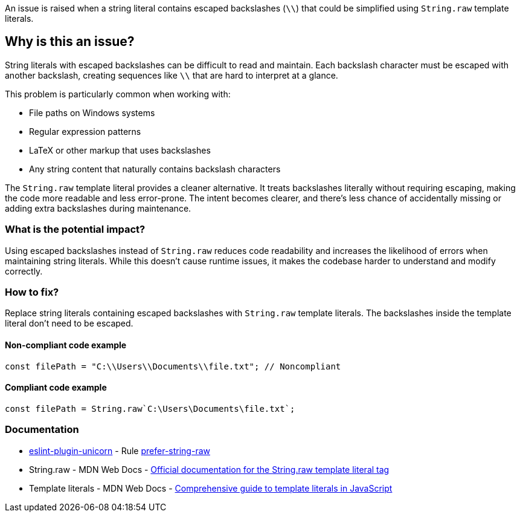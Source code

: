 An issue is raised when a string literal contains escaped backslashes (`\\`) that could be simplified using `String.raw` template literals.

== Why is this an issue?

String literals with escaped backslashes can be difficult to read and maintain. Each backslash character must be escaped with another backslash, creating sequences like `\\` that are hard to interpret at a glance.

This problem is particularly common when working with:

* File paths on Windows systems
* Regular expression patterns
* LaTeX or other markup that uses backslashes
* Any string content that naturally contains backslash characters

The `String.raw` template literal provides a cleaner alternative. It treats backslashes literally without requiring escaping, making the code more readable and less error-prone. The intent becomes clearer, and there's less chance of accidentally missing or adding extra backslashes during maintenance.

=== What is the potential impact?

Using escaped backslashes instead of `String.raw` reduces code readability and increases the likelihood of errors when maintaining string literals. While this doesn't cause runtime issues, it makes the codebase harder to understand and modify correctly.

=== How to fix?


Replace string literals containing escaped backslashes with `String.raw` template literals. The backslashes inside the template literal don't need to be escaped.

==== Non-compliant code example

[source,javascript,diff-id=1,diff-type=noncompliant]
----
const filePath = "C:\\Users\\Documents\\file.txt"; // Noncompliant
----

==== Compliant code example

[source,javascript,diff-id=1,diff-type=compliant]
----
const filePath = String.raw`C:\Users\Documents\file.txt`;
----

=== Documentation

* https://github.com/sindresorhus/eslint-plugin-unicorn#readme[eslint-plugin-unicorn] - Rule https://github.com/sindresorhus/eslint-plugin-unicorn/blob/HEAD/docs/rules/prefer-string-raw.md[prefer-string-raw]
 * String.raw - MDN Web Docs - https://developer.mozilla.org/en-US/docs/Web/JavaScript/Reference/Global_Objects/String/raw[Official documentation for the String.raw template literal tag]
 * Template literals - MDN Web Docs - https://developer.mozilla.org/en-US/docs/Web/JavaScript/Reference/Template_literals[Comprehensive guide to template literals in JavaScript]

